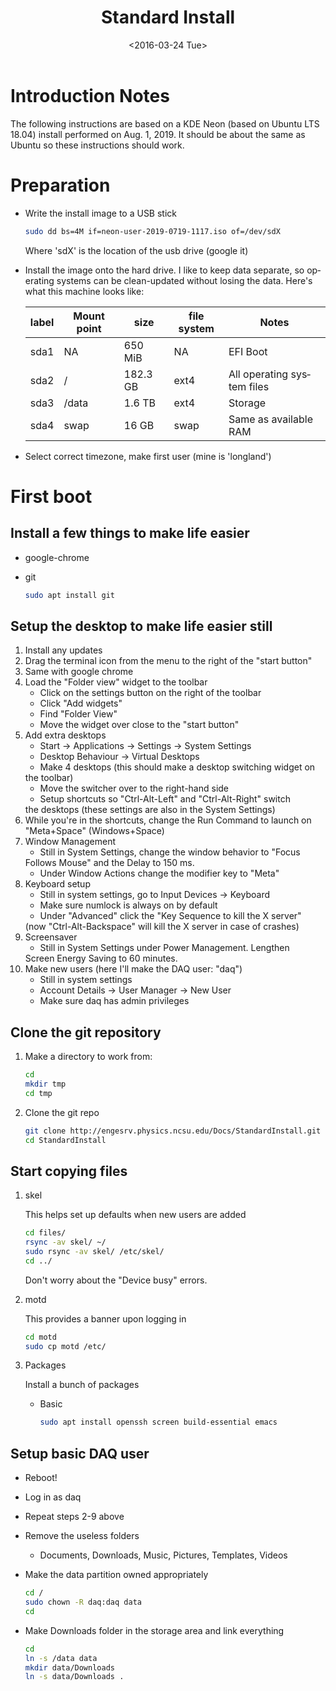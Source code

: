 #+TITLE: Standard Install
#+DATE: <2016-03-24 Tue>
#+AUTHOR: Richard Longland
#+EMAIL: longland@X1Carbon
#+OPTIONS: ':nil *:t -:t ::t <:t H:2 \n:nil ^:t arch:headline
#+OPTIONS: author:nil c:nil creator:comment d:nil date:t e:t email:nil
#+OPTIONS: f:t inline:t num:t p:nil pri:nil stat:t tags:not-in-toc
#+OPTIONS: tasks:t tex:t timestamp:t toc:nil todo:t |:t
#+CREATOR: Emacs 24.3.1 (Org mode 8.2.4)
#+DESCRIPTION:
#+EXCLUDE_TAGS: noexport
#+KEYWORDS:
#+LANGUAGE: en
#+SELECT_TAGS: export
#+LATEX_HEADER: \usepackage{fullpage}
#+LATEX_HEADER: \usepackage{times}

* Introduction Notes
  The following instructions are based on a KDE Neon (based on Ubuntu
  LTS 18.04) install performed on Aug. 1, 2019. It should be about the
  same as Ubuntu so these instructions should work.

* Preparation
  - Write the install image to a USB stick
    #+BEGIN_SRC sh
    sudo dd bs=4M if=neon-user-2019-0719-1117.iso of=/dev/sdX
    #+END_SRC
    Where 'sdX' is the location of the usb drive (google it)
  - Install the image onto the hard drive. I like to keep data
    separate, so operating systems can be clean-updated without
    losing the data. Here's what this machine looks like:
    | label | Mount point | size     | file system | Notes                      |
    |-------+-------------+----------+-------------+----------------------------|
    | sda1  | NA          | 650 MiB  | NA          | EFI Boot                   |
    | sda2  | /           | 182.3 GB | ext4        | All operating system files |
    | sda3  | /data       | 1.6 TB   | ext4        | Storage                    |
    | sda4  | swap        | 16 GB    | swap        | Same as available RAM      |
  - Select correct timezone, make first user (mine is 'longland')
* First boot
** Install a few things to make life easier
   - google-chrome
   - git
     #+BEGIN_SRC sh
     sudo apt install git
     #+END_SRC
** Setup the desktop to make life easier still
   1. Install any updates
   2. Drag the terminal icon from the menu to the right of the "start button"
   3. Same with google chrome
   4. Load the "Folder view" widget to the toolbar
      + Click on the settings button on the right of the toolbar
      + Click "Add widgets"
      + Find "Folder View"
      + Move the widget over close to the "start button"
   5. Add extra desktops
      + Start -> Applications -> Settings -> System Settings
      + Desktop Behaviour -> Virtual Desktops
      + Make 4 desktops (this should make a desktop switching widget on
	the toolbar)
      + Move the switcher over to the right-hand side
      + Setup shortcuts so "Ctrl-Alt-Left" and "Ctrl-Alt-Right" switch
	the desktops (these settings are also in the System Settings)
   6. While you're in the shortcuts, change the Run Command to launch
      on "Meta+Space" (Windows+Space)
   7. Window Management
      + Still in System Settings, change the window behavior to "Focus
	Follows Mouse" and the Delay to 150 ms.
      + Under Window Actions change the modifier key to "Meta"
   8. Keyboard setup
      + Still in system settings, go to Input Devices -> Keyboard
      + Make sure numlock is always on by default
      + Under "Advanced" click the "Key Sequence to kill the X server"
	(now "Ctrl-Alt-Backspace" will kill the X server in case of
	crashes)
   9. Screensaver
      + Still in System Settings under Power Management. Lengthen
	Screen Energy Saving to 60 minutes.
   10. Make new users (here I'll make the DAQ user: "daq")
       + Still in system settings
       + Account Details -> User Manager -> New User
       + Make sure daq has admin privileges
** Clone the git repository
   1) Make a directory to work from:
      #+BEGIN_SRC sh
      cd
      mkdir tmp
      cd tmp
      #+END_SRC
   2) Clone the git repo
      #+BEGIN_SRC sh
      git clone http://engesrv.physics.ncsu.edu/Docs/StandardInstall.git
      cd StandardInstall
      #+END_SRC
** Start copying files
*** skel
    This helps set up defaults when new users are added
    #+BEGIN_SRC sh
    cd files/
    rsync -av skel/ ~/
    sudo rsync -av skel/ /etc/skel/
    cd ../
    #+END_SRC
    Don't worry about the "Device busy" errors.
*** motd
    This provides a banner upon logging in
    #+BEGIN_SRC sh
    cd motd
    sudo cp motd /etc/    
    #+END_SRC
*** Packages
    Install a bunch of packages
    - Basic
      #+BEGIN_SRC sh
      sudo apt install openssh screen build-essential emacs
      #+END_SRC
** Setup basic DAQ user
   - Reboot!
   - Log in as daq
   - Repeat steps 2-9 above
   - Remove the useless folders
     + Documents, Downloads, Music, Pictures, Templates, Videos
   - Make the data partition owned appropriately
     #+BEGIN_SRC sh
     cd /
     sudo chown -R daq:daq data
     cd
     #+END_SRC
   - Make Downloads folder in the storage area and link everything
     #+BEGIN_SRC sh
     cd
     ln -s /data data
     mkdir data/Downloads
     ln -s data/Downloads .
     #+END_SRC
